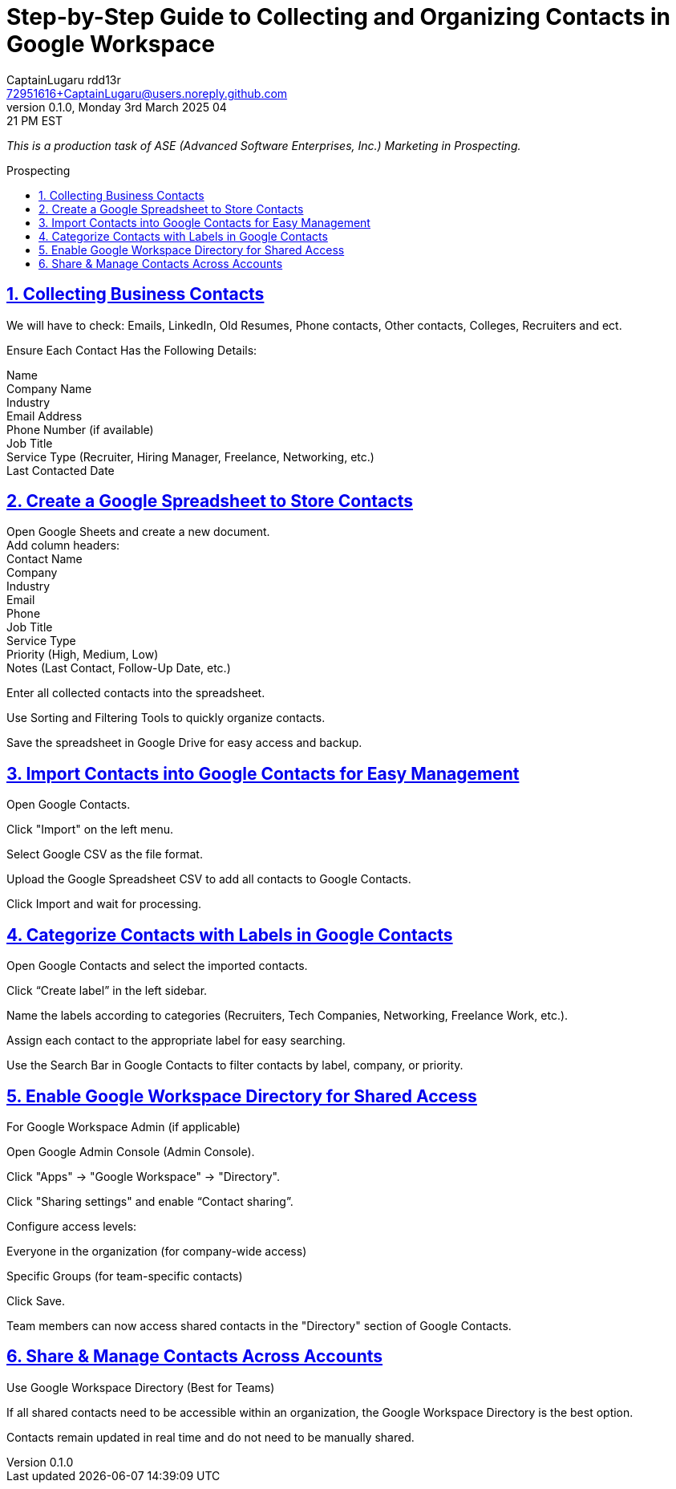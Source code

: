 = Step-by-Step Guide to Collecting and Organizing Contacts in Google Workspace
CaptainLugaru rdd13r <72951616+CaptainLugaru@users.noreply.github.com>
v0.1.0, Monday 3rd March 2025 04:21 PM EST
:description: Business Internship in Marketing for Business to Business Prospecting.
:sectnums:
:sectanchors:
:sectlinks:
:icons: font
:tip-caption: 💡️
:note-caption: ℹ️
:important-caption: ❗
:caution-caption: 🔥
:warning-caption: ⚠️
:toc: preamble
:toclevels: 3
:doctype: book
:toc-title: Prospecting
:keywords: B2B Marketing Prospecting
:imagesdir: ../resources/images
:project-home: ../../../../..
ifdef::env-name[:relfilesuffix: .adoc]
:link-rdd13r-blog: https://medium.asei.systems/

_This is a production task of ASE (Advanced Software Enterprises, Inc.) Marketing in Prospecting._ +

== Collecting Business Contacts
We will have to check:
Emails, LinkedIn, Old Resumes, Phone contacts, Other contacts, Colleges, Recruiters and ect.

Ensure Each Contact Has the Following Details:

Name +
Company Name +
Industry +
Email Address +
Phone Number (if available) +
Job Title +
Service Type (Recruiter, Hiring Manager, Freelance, Networking, etc.) +
Last Contacted Date +

== Create a Google Spreadsheet to Store Contacts

Open Google Sheets and create a new document. +
Add column headers: +
Contact Name +
Company +
Industry +
Email +
Phone +
Job Title +
Service Type +
Priority (High, Medium, Low) +
Notes (Last Contact, Follow-Up Date, etc.) +

Enter all collected contacts into the spreadsheet. +

Use Sorting and Filtering Tools to quickly organize contacts. +

Save the spreadsheet in Google Drive for easy access and backup. +

== Import Contacts into Google Contacts for Easy Management

Open Google Contacts. +

Click "Import" on the left menu. +

Select Google CSV as the file format. +

Upload the Google Spreadsheet CSV to add all contacts to Google
Contacts. +

Click Import and wait for processing. +

== Categorize Contacts with Labels in Google Contacts

Open Google Contacts and select the imported contacts. +

Click “Create label” in the left sidebar. +

Name the labels according to categories (Recruiters, Tech Companies,  Networking, Freelance Work, etc.). +

Assign each contact to the appropriate label for easy searching. +

Use the Search Bar in Google Contacts to filter contacts by label,  company, or priority. +

== Enable Google Workspace Directory for Shared Access

For Google Workspace Admin (if applicable)

Open Google Admin Console (Admin Console).

Click "Apps" → "Google Workspace" → "Directory".

Click "Sharing settings" and enable “Contact sharing”.

Configure access levels:

Everyone in the organization (for company-wide access)

Specific Groups (for team-specific contacts)

Click Save.

Team members can now access shared contacts in the "Directory" section of Google Contacts.

== Share & Manage Contacts Across Accounts
Use Google Workspace Directory (Best for Teams)

If all shared contacts need to be accessible within an organization, the Google Workspace Directory is the best option.

Contacts remain updated in real time and do not need to be manually shared.
